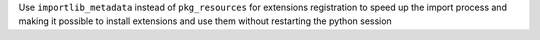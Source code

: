 Use ``importlib_metadata`` instead of ``pkg_resources`` for extensions
registration to speed up the import process and making it possible to install
extensions and use them without restarting the python session
